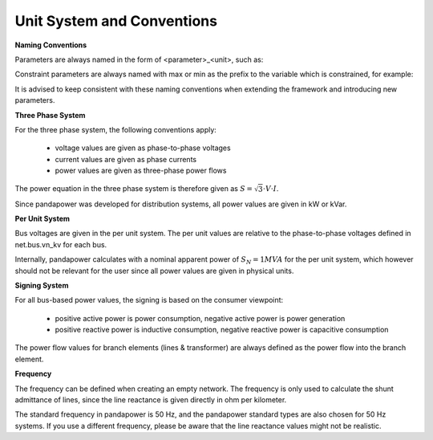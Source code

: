 ﻿.. _conventions:

============================    
Unit System and Conventions
============================

**Naming Conventions**

Parameters are always named in the form of <parameter>_<unit>, such as:

.. csv-table:: 
   :file: nameing1.csv
   :delim: ;

Constraint parameters are always named with max or min as the prefix to the variable which is constrained, for example:

.. csv-table:: 
   :file: nameing2.csv
   :delim: ;

It is advised to keep consistent with these naming conventions when extending the framework and introducing new parameters.
   
**Three Phase System**

For the three phase system, the following conventions apply:

    - voltage values are given as phase-to-phase voltages
    - current values are given as phase currents
    - power values are given as three-phase power flows

The power equation in the three phase system is therefore given as :math:`S = \sqrt3 \cdot V \cdot I`.

Since pandapower was developed for distribution systems, all power values are given in kW or kVar.

**Per Unit System**

Bus voltages are given in the per unit system. The per unit values are relative to the phase-to-phase voltages defined in net.bus.vn_kv for each bus. 

Internally, pandapower calculates with a nominal apparent power of :math:`S_{N} = 1 MVA` for the per unit system, which however should not be relevant for the user since all power values are given in physical units.

**Signing System**

For all bus-based power values, the signing is based on the consumer viewpoint:

    - positive active power is power consumption, negative active power is power generation
    - positive reactive power is inductive consumption, negative reactive power is capacitive consumption

The power flow values for branch elements (lines & transformer) are always defined as the power flow into the branch element.

**Frequency**

The frequency can be defined when creating an empty network. The frequency is only used to calculate the shunt admittance of lines, since the line reactance is given directly in ohm per kilometer.

The standard frequency in pandapower is 50 Hz, and the pandapower standard types are also chosen for 50 Hz systems. If you use a different frequency, please be aware that the line reactance values might not be realistic.